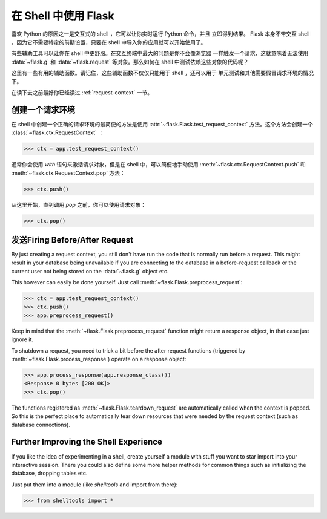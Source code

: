 .. _shell:

在 Shell 中使用 Flask 
======================

.. versionadded:: 0.3

喜欢 Python 的原因之一是交互式的 shell ，它可以让你实时运行 Python 命令，并且
立即得到结果。 Flask 本身不带交互 shell ，因为它不需要特定的前期设置，只要在
shell 中导入你的应用就可以开始使用了。

有些辅助工具可以让你在 shell 中更舒服。在交互终端中最大的问题是你不会像浏览器
一样触发一个请求，这就意味着无法使用 :data:`~flask.g` 和 :data:`~flask.request`
等对象。那么如何在 shell 中测试依赖这些对象的代码呢？

这里有一些有用的辅助函数。请记住，这些辅助函数不仅仅只能用于 shell ，还可以用于
单元测试和其他需要假冒请求环境的情况下。

在读下去之前最好你已经读过 :ref:`request-context` 一节。

创建一个请求环境
--------------------------

在 shell 中创建一个正确的请求环境的最简便的方法是使用
:attr:`~flask.Flask.test_request_context` 方法。这个方法会创建一个
:class:`~flask.ctx.RequestContext` ：

>>> ctx = app.test_request_context()

通常你会使用 `with` 语句来激活请求对象，但是在 shell 中，可以简便地手动使用
:meth:`~flask.ctx.RequestContext.push` 和
:meth:`~flask.ctx.RequestContext.pop` 方法：

>>> ctx.push()

从这里开始，直到调用 `pop` 之前，你可以使用请求对象：

>>> ctx.pop()

发送Firing Before/After Request
---------------------------

By just creating a request context, you still don't have run the code that
is normally run before a request.  This might result in your database
being unavailable if you are connecting to the database in a
before-request callback or the current user not being stored on the
:data:`~flask.g` object etc.

This however can easily be done yourself.  Just call
:meth:`~flask.Flask.preprocess_request`:

>>> ctx = app.test_request_context()
>>> ctx.push()
>>> app.preprocess_request()

Keep in mind that the :meth:`~flask.Flask.preprocess_request` function
might return a response object, in that case just ignore it.

To shutdown a request, you need to trick a bit before the after request
functions (triggered by :meth:`~flask.Flask.process_response`) operate on
a response object:

>>> app.process_response(app.response_class())
<Response 0 bytes [200 OK]>
>>> ctx.pop()

The functions registered as :meth:`~flask.Flask.teardown_request` are
automatically called when the context is popped.  So this is the perfect
place to automatically tear down resources that were needed by the request
context (such as database connections).


Further Improving the Shell Experience
--------------------------------------

If you like the idea of experimenting in a shell, create yourself a module
with stuff you want to star import into your interactive session.  There
you could also define some more helper methods for common things such as
initializing the database, dropping tables etc.

Just put them into a module (like `shelltools` and import from there):

>>> from shelltools import *
